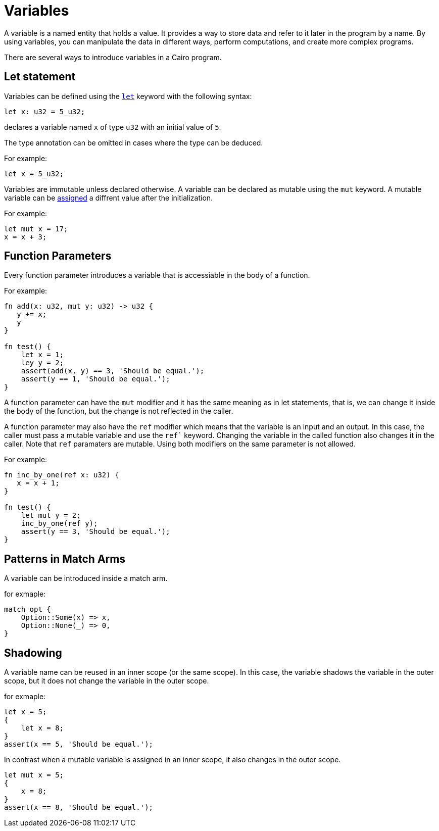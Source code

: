 = Variables

A variable is a named entity that holds a value.
It provides a way to store data and refer to it later in the program by a name.
By using variables, you can manipulate the data in different ways, perform computations,
and create more complex programs.

There are several ways to introduce variables in a Cairo program.

== Let statement

Variables can be defined using the link:let-statement.adoc[`let`] keyword with the following syntax:
[source]
----
let x: u32 = 5_u32;
----
declares a variable named `x` of type `u32` with an initial value of `5`.

The type annotation can be omitted in cases where the type can be deduced.

For example:
[source]
----
let x = 5_u32;
----

Variables are immutable unless declared otherwise.
A variable can be declared as mutable using the `mut` keyword.
A mutable variable can be link:assignment-statement.adoc[assigned] a diffrent value after the initialization.

For example:
[source]
----
let mut x = 17;
x = x + 3;
----

== Function Parameters

Every function parameter introduces a variable that is accessiable in the body of a function.

For example:
[source]
----
fn add(x: u32, mut y: u32) -> u32 {
   y += x;
   y
}

fn test() {
    let x = 1;
    ley y = 2;
    assert(add(x, y) == 3, 'Should be equal.');
    assert(y == 1, 'Should be equal.');
}
----

A function parameter can have the `mut` modifier and it has the same meaning as in let statements,
that is, we can change it inside the body of the function, but the change is not reflected
in the caller.

A function parameter may also have the `ref` modifier which means that the variable is an input and
an output. In this case, the caller must pass a mutable variable and use the `ref`` keyword.
Changing the variable in the called function also changes it in the caller.
Note that `ref` paramaters are mutable. Using both modifiers on the same parameter is not
allowed.

For example:
[source]
----
fn inc_by_one(ref x: u32) {
   x = x + 1;
}

fn test() {
    let mut y = 2;
    inc_by_one(ref y);
    assert(y == 3, 'Should be equal.');
}
----

== Patterns in Match Arms

A variable can be introduced inside a match arm.

for exmaple:
[source]
----
match opt {
    Option::Some(x) => x,
    Option::None(_) => 0,
}
----



== Shadowing

A variable name can be reused in an inner scope (or the same scope).
In this case, the variable shadows the variable in the outer scope, 
but it does not change the variable in the outer scope.

for exmaple:
[source]
----
let x = 5;
{
    let x = 8;
}
assert(x == 5, 'Should be equal.');
----

In contrast when a mutable variable is assigned in an inner scope, it also changes in the outer
scope.

[source]
----
let mut x = 5;
{
    x = 8;
}
assert(x == 8, 'Should be equal.');
----
